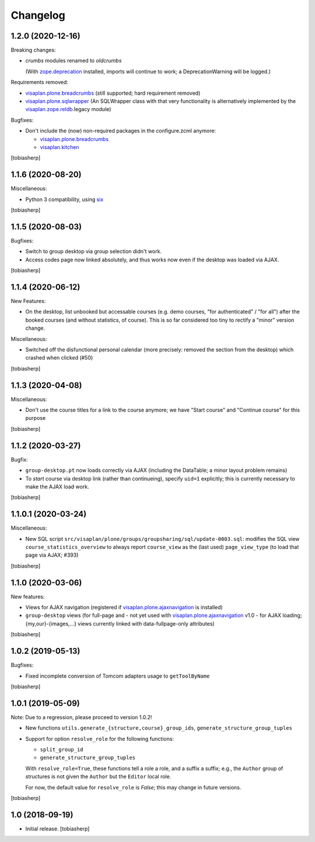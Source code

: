 Changelog
=========


1.2.0 (2020-12-16)
------------------

Breaking changes:

- `crumbs` modules renamed to `oldcrumbs`

  (With zope.deprecation_ installed, imports will continue to work;
  a DeprecationWarning will be logged.)

Requirements removed:

- visaplan.plone.breadcrumbs_ (still supported; hard requirement removed)
- visaplan.plone.sqlwrapper_
  (An SQLWrapper class with that very functionality is alternatively implemented
  by the visaplan.zope.reldb_.legacy module)

Bugfixes:

- Don't include the (now) non-required packages in the configure.zcml anymore:

  - visaplan.plone.breadcrumbs_
  - visaplan.kitchen_

[tobiasherp]


1.1.6 (2020-08-20)
------------------

Miscellaneous:

- Python 3 compatibility, using six_

[tobiasherp]


1.1.5 (2020-08-03)
------------------

Bugfixes:

- Switch to group desktop via group selection didn't work.
- Access codes page now linked absolutely, and thus works now even if
  the desktop was loaded via AJAX.

[tobiasherp]


1.1.4 (2020-06-12)
------------------

New Features:

- On the desktop, list unbooked but accessable courses (e.g. demo courses, "for authenticated" / "for all")
  after the booked courses (and without statistics, of course).
  This is so far considered too tiny to rectify a "minor" version change.

Miscellaneous:

- Switched off the disfunctional personal calendar
  (more precisely: removed the section from the desktop)
  which crashed when clicked (#50)

[tobiasherp]


1.1.3 (2020-04-08)
------------------

Miscellaneous:

- Don't use the course titles for a link to the course anymore;
  we have "Start course" and "Continue course" for this purpose

[tobiasherp]


1.1.2 (2020-03-27)
------------------

Bugfix:

- ``group-desktop.pt`` now loads correctly via AJAX
  (including the DataTable; a minor layout problem remains)
- To `start` course via desktop link (rather than continueing),
  specify ``uid=1`` explicitly;
  this is currently necessary to make the AJAX load work.

[tobiasherp]


1.1.0.1 (2020-03-24)
--------------------

Miscellaneous:

- New SQL script ``src/visaplan/plone/groups/groupsharing/sql/update-0003.sql``:
  modifies the SQL view ``course_statistics_overview`` to always report
  ``course_view`` as the (last used) ``page_view_type``
  (to load that page via AJAX; #393)

[tobiasherp]


1.1.0 (2020-03-06)
------------------

New features:

- Views for AJAX navigation (registered if visaplan.plone.ajaxnavigation_ is installed)
- ``group-desktop`` views
  (for full-page and - not yet used with visaplan.plone.ajaxnavigation_ v1.0 -
  for AJAX loading;
  {my,our}-{images,...} views currently linked with data-fullpage-only attributes)

[tobiasherp]


1.0.2 (2019-05-13)
------------------

Bugfixes:

- Fixed incomplete conversion of Tomcom adapters usage to ``getToolByName``

[tobiasherp]


1.0.1 (2019-05-09)
------------------

Note: Due to a regression, please proceed to version 1.0.2!

- New functions ``utils.generate_{structure,course}_group_ids``,
  ``generate_structure_group_tuples``

- Support for option ``resolve_role`` for the following functions:

  - ``split_group_id``
  - ``generate_structure_group_tuples``

  With ``resolve_role=True``, these functions tell a role a role, and a
  suffix a suffix; e.g., the ``Author`` group of structures is not given the
  ``Author`` but the ``Editor`` local role.

  For now, the default value for ``resolve_role`` is *False*;
  this may change in future versions.


[tobiasherp]


1.0 (2018-09-19)
----------------

- Initial release.
  [tobiasherp]


.. _six: https://pypi.org/project/six
.. _visaplan.kitchen: https://pypi.org/project/visaplan.kitchen
.. _visaplan.pgquery: https://pypi.org/project/visaplan.pgquery
.. _visaplan.plone.ajaxnavigation: https://pypi.org/project/visaplan.plone.ajaxnavigation
.. _visaplan.plone.breadcrumbs: https://pypi.org/project/visaplan.plone.breadcrumbs
.. _visaplan.plone.sqlwrapper: https://pypi.org/project/visaplan.plone.sqlwrapper
.. _visaplan.zope.reldb: https://pypi.org/project/visaplan.zope.reldb
.. _zope.deprecation: https://pypi.org/project/zope.deprecation
